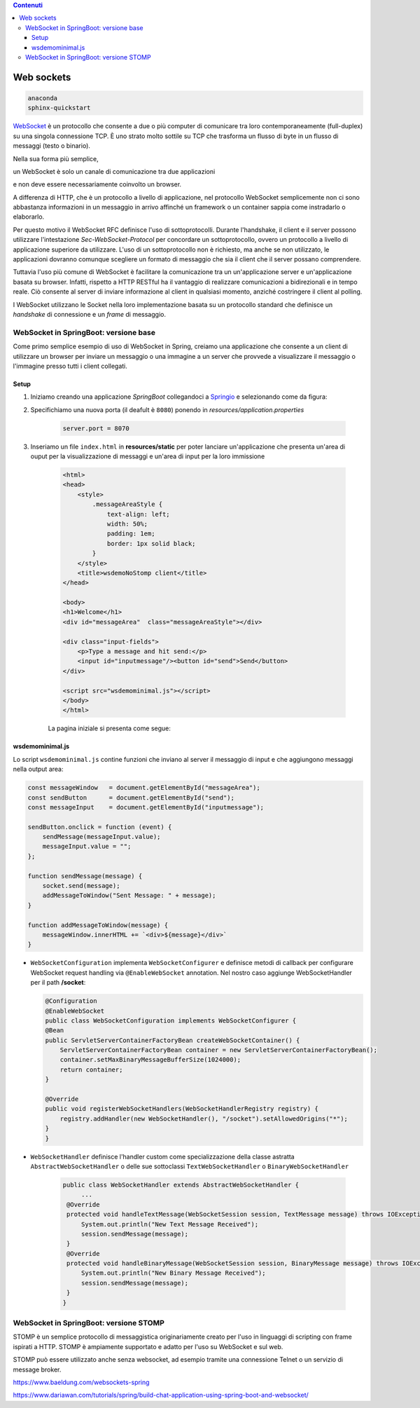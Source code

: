 .. contents:: Contenuti
   :depth: 3
.. role:: red
.. role:: blue 
.. role:: remark 

.. _WebSocket: https://it.wikipedia.org/wiki/WebSocket
.. _Springio: https://start.spring.io/
 
.. _`WebSockets`:

======================================
Web sockets
======================================

.. code:: java 
 
    anaconda
    sphinx-quickstart

WebSocket_ è un protocollo che consente a due o più computer di comunicare tra loro 
contemporaneamente (full-duplex) su una singola connessione TCP.
È uno strato molto sottile su TCP che trasforma un flusso di byte in un flusso di messaggi 
(testo o binario).

Nella sua forma più semplice, 

:remark:`un WebSocket è solo un canale di comunicazione tra due applicazioni` 

e non deve essere necessariamente coinvolto un browser.

A differenza di HTTP, che è un protocollo a livello di applicazione, nel protocollo WebSocket 
semplicemente non ci sono abbastanza informazioni in un messaggio in arrivo affinché 
un framework o un container sappia come instradarlo o elaborarlo.

Per questo motivo il WebSocket RFC definisce l'uso di sottoprotocolli. 
Durante l'handshake, il client e il server possono utilizzare l'intestazione 
*Sec-WebSocket-Protocol* per :blue:`concordare un sottoprotocollo`, ovvero un protocollo 
a livello di applicazione superiore da utilizzare. 
L'uso di un sottoprotocollo non è richiesto, ma anche se non utilizzato, le applicazioni 
dovranno comunque scegliere un formato di messaggio che sia il client che il server 
possano comprendere. 


Tuttavia l'uso più comune di WebSocket è facilitare la comunicazione tra un un'applicazione
server e un'applicazione basata su browser.
Infatti, rispetto a HTTP RESTful ha il vantaggio di realizzare comunicazioni  a 
bidirezionali e in tempo reale. Ciò consente al server di inviare informazione al client 
in qualsiasi momento, anziché costringere il client al polling.

I WebSocket utilizzano le Socket nella loro implementazione basata su un protocollo standard
che definisce un *handshake* di connessione e un *frame* di messaggio.

------------------------------------------------------
WebSocket in SpringBoot: versione base
------------------------------------------------------

Come primo semplice esempio di uso di WebSocket in Spring, creiamo una applicazione che consente
a un client di utilizzare un browser per inviare un messaggio o una immagine a un server 
che provvede a visualizzare il messaggio o l'immagine presso tutti i client collegati.

+++++++++++++++++++++++++++++++++++++++++++++++
Setup
+++++++++++++++++++++++++++++++++++++++++++++++

#. Iniziamo creando una applicazione *SpringBoot* collegandoci a Springio_ e selezionando 
   come da figura:

   .. image:: ./_static/img/springioBase.PNG
     :align: center
     :width: 90%
#. Specifichiamo una nuova porta (il deafult è ``8080``) ponendo in *resources/application.properties*

    .. code:: Java

       server.port = 8070

#. Inseriamo un file ``index.html`` in **resources/static** per poter lanciare un'applicazione che 
   presenta un'area  di ouput per  la visualizzazione di messaggi e un'area di input per la loro 
   immissione

    .. code:: html

        <html>
        <head>
            <style>
                .messageAreaStyle {
                    text-align: left;
                    width: 50%;
                    padding: 1em;
                    border: 1px solid black;
                }
            </style>
            <title>wsdemoNoStomp client</title>
        </head>

        <body>
        <h1>Welcome</h1>
        <div id="messageArea"  class="messageAreaStyle"></div>

        <div class="input-fields">
            <p>Type a message and hit send:</p>
            <input id="inputmessage"/><button id="send">Send</button>
        </div>

        <script src="wsdemominimal.js"></script>
        </body>
        </html>

    La pagina iniziale si presenta come segue:

    .. image:: ./_static/img/pageMinimal.PNG
     :align: center
     :width: 50% 
    

+++++++++++++++++++++++++++++++++++++++++++++++
wsdemominimal.js
+++++++++++++++++++++++++++++++++++++++++++++++

Lo script  ``wsdemominimal.js`` contine funzioni che inviano al server il messaggio di input e che aggiungono
messaggi nella output area:

.. code:: js

    const messageWindow   = document.getElementById("messageArea");
    const sendButton      = document.getElementById("send");
    const messageInput    = document.getElementById("inputmessage");

    sendButton.onclick = function (event) {
        sendMessage(messageInput.value);
        messageInput.value = "";
    };

    function sendMessage(message) {
        socket.send(message);
        addMessageToWindow("Sent Message: " + message);
    }

    function addMessageToWindow(message) {
        messageWindow.innerHTML += `<div>${message}</div>`
    }

-  ``WebSocketConfiguration`` implementa ``WebSocketConfigurer`` e definisce metodi di callback
   per configurare WebSocket request handling via ``@EnableWebSocket`` annotation. Nel nostro caso
   aggiunge WebSocketHandler per il path **/socket**:      

   .. code:: java 

    @Configuration
    @EnableWebSocket
    public class WebSocketConfiguration implements WebSocketConfigurer {
    @Bean
    public ServletServerContainerFactoryBean createWebSocketContainer() {
        ServletServerContainerFactoryBean container = new ServletServerContainerFactoryBean();
        container.setMaxBinaryMessageBufferSize(1024000);
        return container;
    }

    @Override
    public void registerWebSocketHandlers(WebSocketHandlerRegistry registry) {
        registry.addHandler(new WebSocketHandler(), "/socket").setAllowedOrigins("*");
    }
    }

-  ``WebSocketHandler`` definisce l'handler custom come specializzazione della classe astratta
   ``AbstractWebSocketHandler`` o delle sue sottoclassi ``TextWebSocketHandler`` o ``BinaryWebSocketHandler``    

    .. code:: java

       public class WebSocketHandler extends AbstractWebSocketHandler {
            ...
        @Override
        protected void handleTextMessage(WebSocketSession session, TextMessage message) throws IOException {
            System.out.println("New Text Message Received");
            session.sendMessage(message);
        }
        @Override
        protected void handleBinaryMessage(WebSocketSession session, BinaryMessage message) throws IOException {
            System.out.println("New Binary Message Received");
            session.sendMessage(message);
        }
       }

------------------------------------------------------
WebSocket in SpringBoot: versione STOMP
------------------------------------------------------

STOMP è un semplice protocollo di messaggistica originariamente creato per l'uso 
in linguaggi di scripting con frame ispirati a HTTP. 
STOMP è ampiamente supportato e adatto per l'uso su WebSocket e sul web.

STOMP può essere utilizzato anche senza websocket, ad esempio tramite una connessione 
Telnet o un servizio di message broker.




https://www.baeldung.com/websockets-spring


https://www.dariawan.com/tutorials/spring/build-chat-application-using-spring-boot-and-websocket/